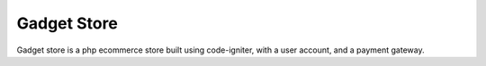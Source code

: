 ###################
Gadget Store
###################

Gadget store is a php ecommerce store built using code-igniter, with a user account, and a payment gateway.
